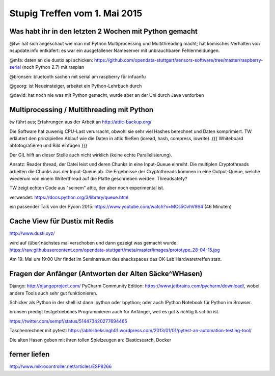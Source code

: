 Stupig Treffen vom 1. Mai 2015
==============================

Was habt ihr in den letzten 2 Wochen mit Python gemacht
-------------------------------------------------------

@tw: 
hat sich angeschaut wie man mit Python Multiprocessing und Multithreading macht; hat komisches Verhalten von nsupdate.info entkäfert: es war ein ausgefallener Nameserver mit unbrauchbaren Fehlermeldungen.

@mfa: 
daten an die dustix api schicken:
https://github.com/opendata-stuttgart/sensors-software/tree/master/raspberry-serial (noch Python 2.7) mit raspian

@bronsen: 
bluetooth sachen mit serial am raspberry für infuanfu

@georg:
ist Neueinsteiger, arbeitet ein Python-Lehrbuch durch

@david:
hat noch nie was mit Python gemacht, wurde aber an der Uni durch Java verdorben


Multiprocessing / Multithreading mit Python
-------------------------------------------

tw führt aus; Erfahrungen aus der Arbeit an http://attic-backup.org/

Die Software hat zuwenig CPU-Last verursacht, obwohl sie sehr viel Hashes berechnet und Daten komprimiert. TW erläutert den prinzipiellen Ablauf wie die Daten in attic fließen (ioread, hash, compress, iowrite). {{{ Whiteboard abfotografieren und Bild einfügen }}}

Der GIL hilft an dieser Stelle auch nicht wirklich (keine echte Parallelisierung).

Ansatz: Reader thread, der Datei leist und deren Chunks in eine Input-Queue einreiht. Die multiplen Cryptothreads arbeiten die Chunks aus der Input-Queue ab. Die Ergebnisse der Cryptothreads kommen in eine Output-Queue, welche wiederum von einem Writerthread auf die Platte geschrieben werden. Threadsafety?

TW zeigt echten Code aus "seinem" attic, der aber noch experimental ist.  

verwendet: https://docs.python.org/3/library/queue.html

ein passender Talk von der Pycon 2015: https://www.youtube.com/watch?v=MCs5OvhV9S4 (46 Minuten)


Cache View für Dustix mit Redis
-------------------------------

http://www.dusti.xyz/

wird auf (über)nächstes mal verschoben und dann gezeigt was gemacht wurde.
https://raw.githubusercontent.com/opendata-stuttgart/meta/master/images/prototype_28-04-15.jpg

Am 19. Mai um 19:00 Uhr findet im Seminarraum des shackspaces das OK-Lab Hardwaretreffen statt.


Fragen der Anfänger (Antworten der Alten Säcke^WHasen)
------------------------------------------------------

Django: http://djangoproject.com/
PyCharm Community Edition: https://www.jetbrains.com/pycharm/download/, wobei andere Tools auch sehr gut funktionieren.

Schicker als Python in der shell ist dann ipython oder bpython; oder auch IPython Notebook für Python im Browser.

bronsen predigt testgetriebenes Programmieren auch für Anfänger, weil es gut & richtig & schön ist.

https://twitter.com/sempf/status/514473420277694465

Taschenrechner mit pytest: https://abhisheksingh01.wordpress.com/2013/01/01/pytest-an-automation-testing-tool/

Die alten Hasen geben mit ihren tollen Spielzeugen an: Elasticsearch, Docker


ferner liefen
-------------
http://www.mikrocontroller.net/articles/ESP8266

